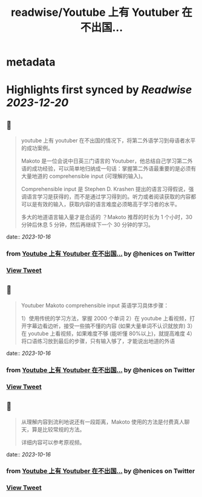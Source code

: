 :PROPERTIES:
:title: readwise/Youtube 上有 Youtuber 在不出国...
:END:


* metadata
:PROPERTIES:
:author: [[henices on Twitter]]
:full-title: "Youtube 上有 Youtuber 在不出国..."
:category: [[tweets]]
:url: https://twitter.com/henices/status/1713776785416991039
:image-url: https://pbs.twimg.com/profile_images/1553267213410349056/quQySPWc.jpg
:END:

* Highlights first synced by [[Readwise]] [[2023-12-20]]
** 📌
#+BEGIN_QUOTE
youtube 上有 youtuber 在不出国的情况下，将第二外语学习到母语者水平的成功案例。

Makoto 是一位会说中日英三门语言的 Youtuber，他总结自己学习第二外语的成功经验，可以简单地归纳成一句话：掌握第二外语最重要的是必须有大量地道的 comprehensible input (可理解的输入)。

Comprehensible input 是 Stephen D. Krashen 提出的语言习得假说，强调语言学习是获得的，而不是通过学习得到的。听力或者阅读获取的内容都可以是有效的输入，获取内容的语言难度必须略高于学习者的水平。

多大的地道语言输入量才是合适的 ？Makoto 推荐的时长为 1 个小时，30 分钟后休息 5 分钟，然后再继续下一个 30 分钟的学习。 
#+END_QUOTE
    date:: [[2023-10-16]]
*** from _Youtube 上有 Youtuber 在不出国..._ by @henices on Twitter
*** [[https://twitter.com/henices/status/1713776785416991039][View Tweet]]
** 📌
#+BEGIN_QUOTE
Youtuber Makoto  comprehensible input  英语学习具体步骤：

1）使用传统的学习方法，掌握 2000 个单词
2）在 youtube 上看视频，打开字幕边看边听，接受一些搞不懂的内容 (如果大量单词不认识就放弃)
3）在 youtube 上看视频，如果难度不够 (能听懂 80%以上)，就提高难度
4）将口语练习放到最后的步骤，只有输入够了，才能说出地道的外语 
#+END_QUOTE
    date:: [[2023-10-16]]
*** from _Youtube 上有 Youtuber 在不出国..._ by @henices on Twitter
*** [[https://twitter.com/henices/status/1713788303944671614][View Tweet]]
** 📌
#+BEGIN_QUOTE
从理解内容到流利地说还有一段距离，Makoto 使用的方法是付费真人聊天，算是比较常规的方法。

详细内容可以参考原视频。 
#+END_QUOTE
    date:: [[2023-10-16]]
*** from _Youtube 上有 Youtuber 在不出国..._ by @henices on Twitter
*** [[https://twitter.com/henices/status/1713857416691900539][View Tweet]]